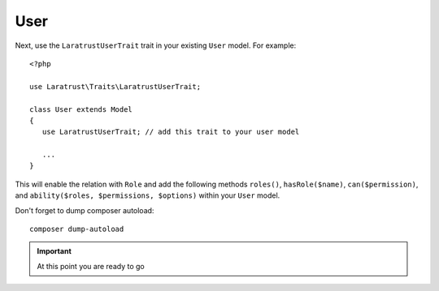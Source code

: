 User
====

Next, use the ``LaratrustUserTrait`` trait in your existing ``User`` model. For example::

    <?php

    use Laratrust\Traits\LaratrustUserTrait;

    class User extends Model
    {
       use LaratrustUserTrait; // add this trait to your user model

       ...
    }

This will enable the relation with ``Role`` and add the following methods ``roles()``, ``hasRole($name)``, ``can($permission)``, and ``ability($roles, $permissions, $options)`` within your ``User`` model.

Don't forget to dump composer autoload::

    composer dump-autoload

.. IMPORTANT::
    At this point you are ready to go